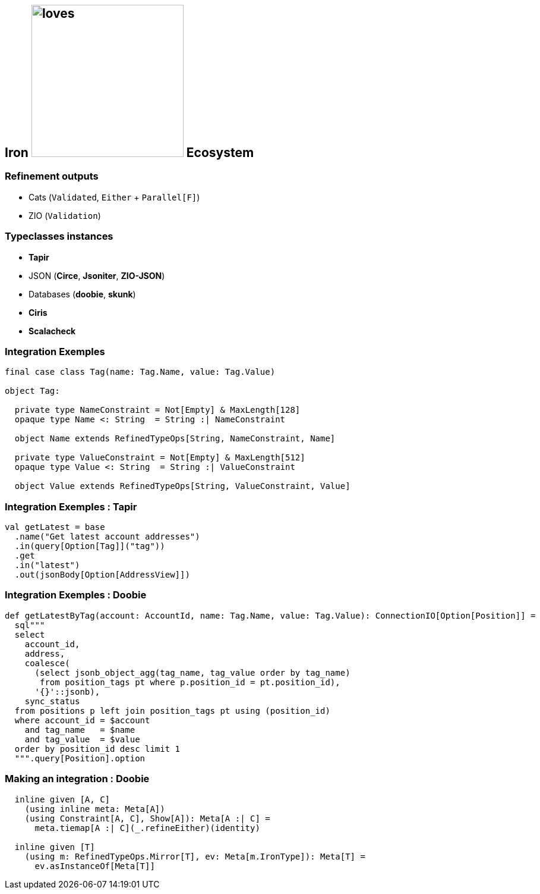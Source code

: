 ifndef::imagesdir[]
:imagesdir: ../assets/images/iron/
endif::[]
== Iron image:scalalove-logo.svg[loves,256] Ecosystem

=== Refinement outputs

* Cats (`Validated`, `Either` + `Parallel[F]`)
* ZIO (`Validation`)

=== Typeclasses instances

* *Tapir*
* JSON (*Circe*, *Jsoniter*, *ZIO-JSON*)
* Databases (*doobie*, *skunk*)
* *Ciris*
* *Scalacheck*

=== Integration Exemples

[source,scala]
----
final case class Tag(name: Tag.Name, value: Tag.Value)

object Tag:

  private type NameConstraint = Not[Empty] & MaxLength[128]
  opaque type Name <: String  = String :| NameConstraint

  object Name extends RefinedTypeOps[String, NameConstraint, Name]

  private type ValueConstraint = Not[Empty] & MaxLength[512]
  opaque type Value <: String  = String :| ValueConstraint

  object Value extends RefinedTypeOps[String, ValueConstraint, Value]
----

=== Integration Exemples : Tapir
[source,scala]
----
val getLatest = base
  .name("Get latest account addresses")
  .in(query[Option[Tag]]("tag"))
  .get
  .in("latest")
  .out(jsonBody[Option[AddressView]])
----

=== Integration Exemples : Doobie
[source,scala]
----
def getLatestByTag(account: AccountId, name: Tag.Name, value: Tag.Value): ConnectionIO[Option[Position]] =
  sql"""
  select
    account_id,
    address,
    coalesce(
      (select jsonb_object_agg(tag_name, tag_value order by tag_name)
       from position_tags pt where p.position_id = pt.position_id),
      '{}'::jsonb),
    sync_status
  from positions p left join position_tags pt using (position_id)
  where account_id = $account
    and tag_name   = $name
    and tag_value  = $value
  order by position_id desc limit 1
  """.query[Position].option
----

=== Making an integration : Doobie

[source,scala]
----
  inline given [A, C]
    (using inline meta: Meta[A])
    (using Constraint[A, C], Show[A]): Meta[A :| C] =
      meta.tiemap[A :| C](_.refineEither)(identity)

  inline given [T]
    (using m: RefinedTypeOps.Mirror[T], ev: Meta[m.IronType]): Meta[T] =
      ev.asInstanceOf[Meta[T]]
----

